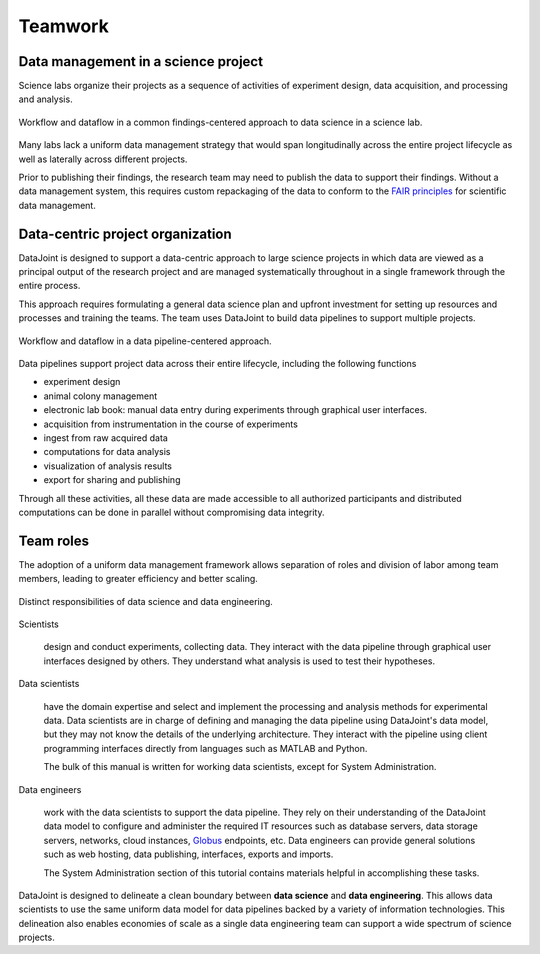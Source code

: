 .. progress: 6.0 90% Dimitri

.. _teamwork:

Teamwork
========

Data management in a science project
------------------------------------

Science labs organize their projects as a sequence of activities of experiment design, data acquisition, and processing and analysis.


.. figure:: ../_static/img/data-science-before.png
    :align: center
    :alt: data science in a science lab

    Workflow and dataflow in a common findings-centered approach to data science in a science lab.

Many labs lack a uniform data management strategy that would span longitudinally across the entire project lifecycle as well as laterally across different projects.

Prior to publishing their findings, the research team may need to publish the data to support their findings.
Without a data management system, this requires custom repackaging of the data to conform to the `FAIR principles <https://www.nature.com/articles/sdata201618>`_ for scientific data management.

Data-centric project organization
---------------------------------
DataJoint is designed to support a data-centric approach to large science projects in which data are viewed as a principal output of the research project and are managed systematically throughout in a single framework through the entire process.

This approach requires formulating a general data science plan and upfront investment for setting up resources and processes and training the teams.
The team uses DataJoint to build data pipelines to support multiple projects.

.. figure:: ../_static/img/data-science-after.png
    :align: center
    :alt: data science in a science lab

    Workflow and dataflow in a data pipeline-centered approach.

Data pipelines support project data across their entire lifecycle, including the following functions

* experiment design
* animal colony management
* electronic lab book: manual data entry during experiments through graphical user interfaces.
* acquisition from instrumentation in the course of experiments
* ingest from raw acquired data
* computations for data analysis
* visualization of analysis results
* export for sharing and publishing

Through all these activities, all these data are made accessible to all authorized participants and distributed computations can be done in parallel without compromising data integrity.

.. _team-roles:

Team roles
----------
The adoption of a uniform data management framework allows separation of roles and division of labor among team members, leading to greater efficiency and better scaling.

.. figure:: ../_static/img/data-engineering.png
    :align: center
    :alt: data science vs engineering

    Distinct responsibilities of data science and data engineering.

Scientists

    design and conduct experiments, collecting data.
    They interact with the data pipeline through graphical user interfaces designed by others.
    They understand what analysis is used to test their hypotheses.

Data scientists

    have the domain expertise and select and implement the processing and analysis methods for experimental data.
    Data scientists are in charge of defining and managing the data pipeline using DataJoint's data model, but they may not know the details of the underlying architecture.
    They interact with the pipeline using client programming interfaces directly from languages such as MATLAB and Python.

    The bulk of this manual is written for working data scientists, except for System Administration.

Data engineers

    work with the data scientists to support the data pipeline.
    They rely on their understanding of the DataJoint data model to configure and administer the required IT resources such as database servers, data storage servers, networks, cloud instances, `Globus <https://globus.org>`_ endpoints, etc.
    Data engineers can provide general solutions such as web hosting, data publishing, interfaces, exports and imports.

    The System Administration section of this tutorial contains materials helpful in accomplishing these tasks.

DataJoint is designed to delineate a clean boundary between **data science** and **data engineering**.
This allows data scientists to use the same uniform data model for data pipelines backed by a variety of information technologies.
This delineation also enables economies of scale as a single data engineering team can support a wide spectrum of science projects.
